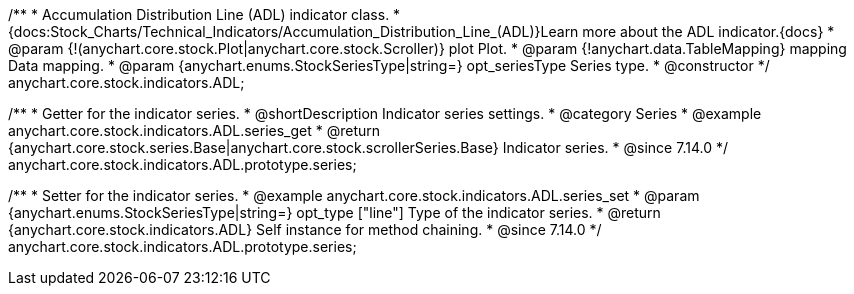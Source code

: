 /**
 * Accumulation Distribution Line (ADL) indicator class.
 * {docs:Stock_Charts/Technical_Indicators/Accumulation_Distribution_Line_(ADL)}Learn more about the ADL indicator.{docs}
 * @param {!(anychart.core.stock.Plot|anychart.core.stock.Scroller)} plot Plot.
 * @param {!anychart.data.TableMapping} mapping Data mapping.
 * @param {anychart.enums.StockSeriesType|string=} opt_seriesType Series type.
 * @constructor
 */
anychart.core.stock.indicators.ADL;

//----------------------------------------------------------------------------------------------------------------------
//
//  anychart.core.stock.indicators.ADL.prototype.series
//
//----------------------------------------------------------------------------------------------------------------------

/**
 * Getter for the indicator series.
 * @shortDescription Indicator series settings.
 * @category Series
 * @example anychart.core.stock.indicators.ADL.series_get
 * @return {anychart.core.stock.series.Base|anychart.core.stock.scrollerSeries.Base} Indicator series.
 * @since 7.14.0
 */
anychart.core.stock.indicators.ADL.prototype.series;

/**
 * Setter for the indicator series.
 * @example anychart.core.stock.indicators.ADL.series_set
 * @param {anychart.enums.StockSeriesType|string=} opt_type ["line"] Type of the indicator series.
 * @return {anychart.core.stock.indicators.ADL} Self instance for method chaining.
 * @since 7.14.0
 */
anychart.core.stock.indicators.ADL.prototype.series;
